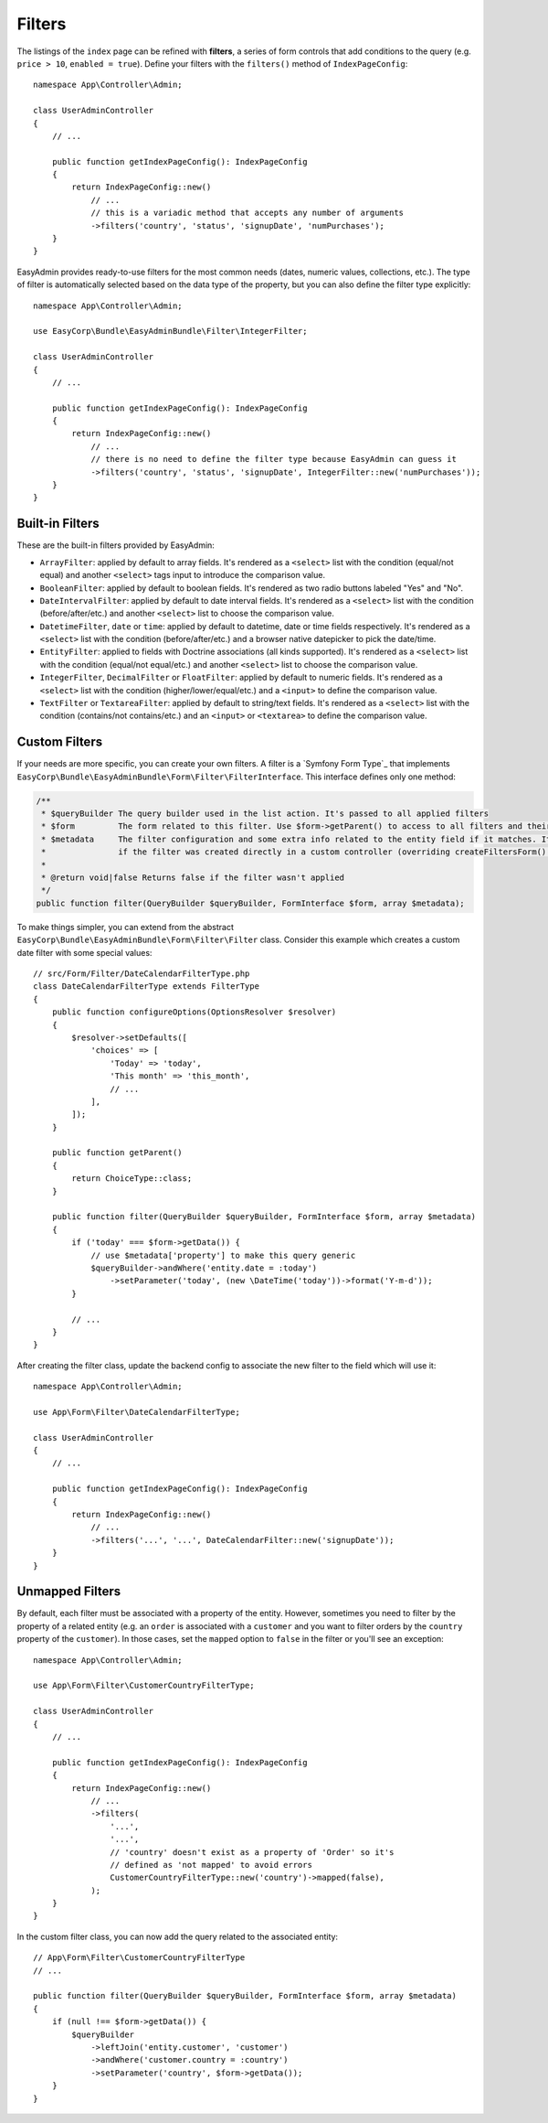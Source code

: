 Filters
=======

The listings of the ``index`` page can be refined with **filters**, a series of
form controls that add conditions to the query (e.g. ``price > 10``, ``enabled = true``).
Define your filters with the ``filters()`` method of ``IndexPageConfig``::

    namespace App\Controller\Admin;

    class UserAdminController
    {
        // ...

        public function getIndexPageConfig(): IndexPageConfig
        {
            return IndexPageConfig::new()
                // ...
                // this is a variadic method that accepts any number of arguments
                ->filters('country', 'status', 'signupDate', 'numPurchases');
        }
    }

EasyAdmin provides ready-to-use filters for the most common needs (dates,
numeric values, collections, etc.). The type of filter is automatically selected
based on the data type of the property, but you can also define the filter type
explicitly::

    namespace App\Controller\Admin;

    use EasyCorp\Bundle\EasyAdminBundle\Filter\IntegerFilter;

    class UserAdminController
    {
        // ...

        public function getIndexPageConfig(): IndexPageConfig
        {
            return IndexPageConfig::new()
                // ...
                // there is no need to define the filter type because EasyAdmin can guess it
                ->filters('country', 'status', 'signupDate', IntegerFilter::new('numPurchases'));
        }
    }

Built-in Filters
----------------

These are the built-in filters provided by EasyAdmin:

* ``ArrayFilter``: applied by default to array fields. It's rendered as a ``<select>`` list
  with the condition (equal/not equal) and another ``<select>`` tags input to introduce
  the comparison value.
* ``BooleanFilter``: applied by default to boolean fields. It's rendered as two
  radio buttons labeled "Yes" and "No".
* ``DateIntervalFilter``: applied by default to date interval fields. It's rendered
  as a ``<select>`` list with the condition (before/after/etc.) and another ``<select>``
  list to choose the comparison value.
* ``DatetimeFilter``, ``date`` or ``time``: applied by default to datetime, date
  or time fields respectively. It's rendered as a ``<select>`` list with the condition
  (before/after/etc.) and a browser native datepicker to pick the date/time.
* ``EntityFilter``: applied to fields with Doctrine associations (all kinds
  supported). It's rendered as a ``<select>`` list with the condition (equal/not
  equal/etc.) and another ``<select>`` list to choose the comparison value.
* ``IntegerFilter``, ``DecimalFilter`` or ``FloatFilter``: applied by default to numeric fields.
  It's rendered as a ``<select>`` list with the condition (higher/lower/equal/etc.) and a
  ``<input>`` to define the comparison value.
* ``TextFilter`` or ``TextareaFilter``: applied by default to string/text fields. It's rendered as a
  ``<select>`` list with the condition (contains/not contains/etc.) and an ``<input>`` or
  ``<textarea>`` to define the comparison value.

Custom Filters
--------------

If your needs are more specific, you can create your own filters. A filter is a
`Symfony Form Type`_ that implements
``EasyCorp\Bundle\EasyAdminBundle\Form\Filter\FilterInterface``. This interface
defines only one method:

.. code-block:: php

    /**
     * $queryBuilder The query builder used in the list action. It's passed to all applied filters
     * $form         The form related to this filter. Use $form->getParent() to access to all filters and their values
     * $metadata     The filter configuration and some extra info related to the entity field if it matches. It's empty
     *               if the filter was created directly in a custom controller (overriding createFiltersForm() method).
     *
     * @return void|false Returns false if the filter wasn't applied
     */
    public function filter(QueryBuilder $queryBuilder, FormInterface $form, array $metadata);

To make things simpler, you can extend from the abstract
``EasyCorp\Bundle\EasyAdminBundle\Form\Filter\Filter`` class. Consider this
example which creates a custom date filter with some special values::

    // src/Form/Filter/DateCalendarFilterType.php
    class DateCalendarFilterType extends FilterType
    {
        public function configureOptions(OptionsResolver $resolver)
        {
            $resolver->setDefaults([
                'choices' => [
                    'Today' => 'today',
                    'This month' => 'this_month',
                    // ...
                ],
            ]);
        }

        public function getParent()
        {
            return ChoiceType::class;
        }

        public function filter(QueryBuilder $queryBuilder, FormInterface $form, array $metadata)
        {
            if ('today' === $form->getData()) {
                // use $metadata['property'] to make this query generic
                $queryBuilder->andWhere('entity.date = :today')
                    ->setParameter('today', (new \DateTime('today'))->format('Y-m-d'));
            }

            // ...
        }
    }

After creating the filter class, update the backend config to associate the new
filter to the field which will use it::

    namespace App\Controller\Admin;

    use App\Form\Filter\DateCalendarFilterType;

    class UserAdminController
    {
        // ...

        public function getIndexPageConfig(): IndexPageConfig
        {
            return IndexPageConfig::new()
                // ...
                ->filters('...', '...', DateCalendarFilter::new('signupDate'));
        }
    }

Unmapped Filters
----------------

By default, each filter must be associated with a property of the entity.
However, sometimes you need to filter by the property of a related entity (e.g.
an ``order`` is associated with a ``customer`` and you want to filter orders by
the ``country`` property of the ``customer``). In those cases, set the
``mapped`` option to ``false`` in the filter or you'll see an exception::

    namespace App\Controller\Admin;

    use App\Form\Filter\CustomerCountryFilterType;

    class UserAdminController
    {
        // ...

        public function getIndexPageConfig(): IndexPageConfig
        {
            return IndexPageConfig::new()
                // ...
                ->filters(
                    '...',
                    '...',
                    // 'country' doesn't exist as a property of 'Order' so it's
                    // defined as 'not mapped' to avoid errors
                    CustomerCountryFilterType::new('country')->mapped(false),
                );
        }
    }

In the custom filter class, you can now add the query related to the associated
entity::

    // App\Form\Filter\CustomerCountryFilterType
    // ...

    public function filter(QueryBuilder $queryBuilder, FormInterface $form, array $metadata)
    {
        if (null !== $form->getData()) {
            $queryBuilder
                ->leftJoin('entity.customer', 'customer')
                ->andWhere('customer.country = :country')
                ->setParameter('country', $form->getData());
        }
    }

.. TODO: explain and show an example of compound filter forms
